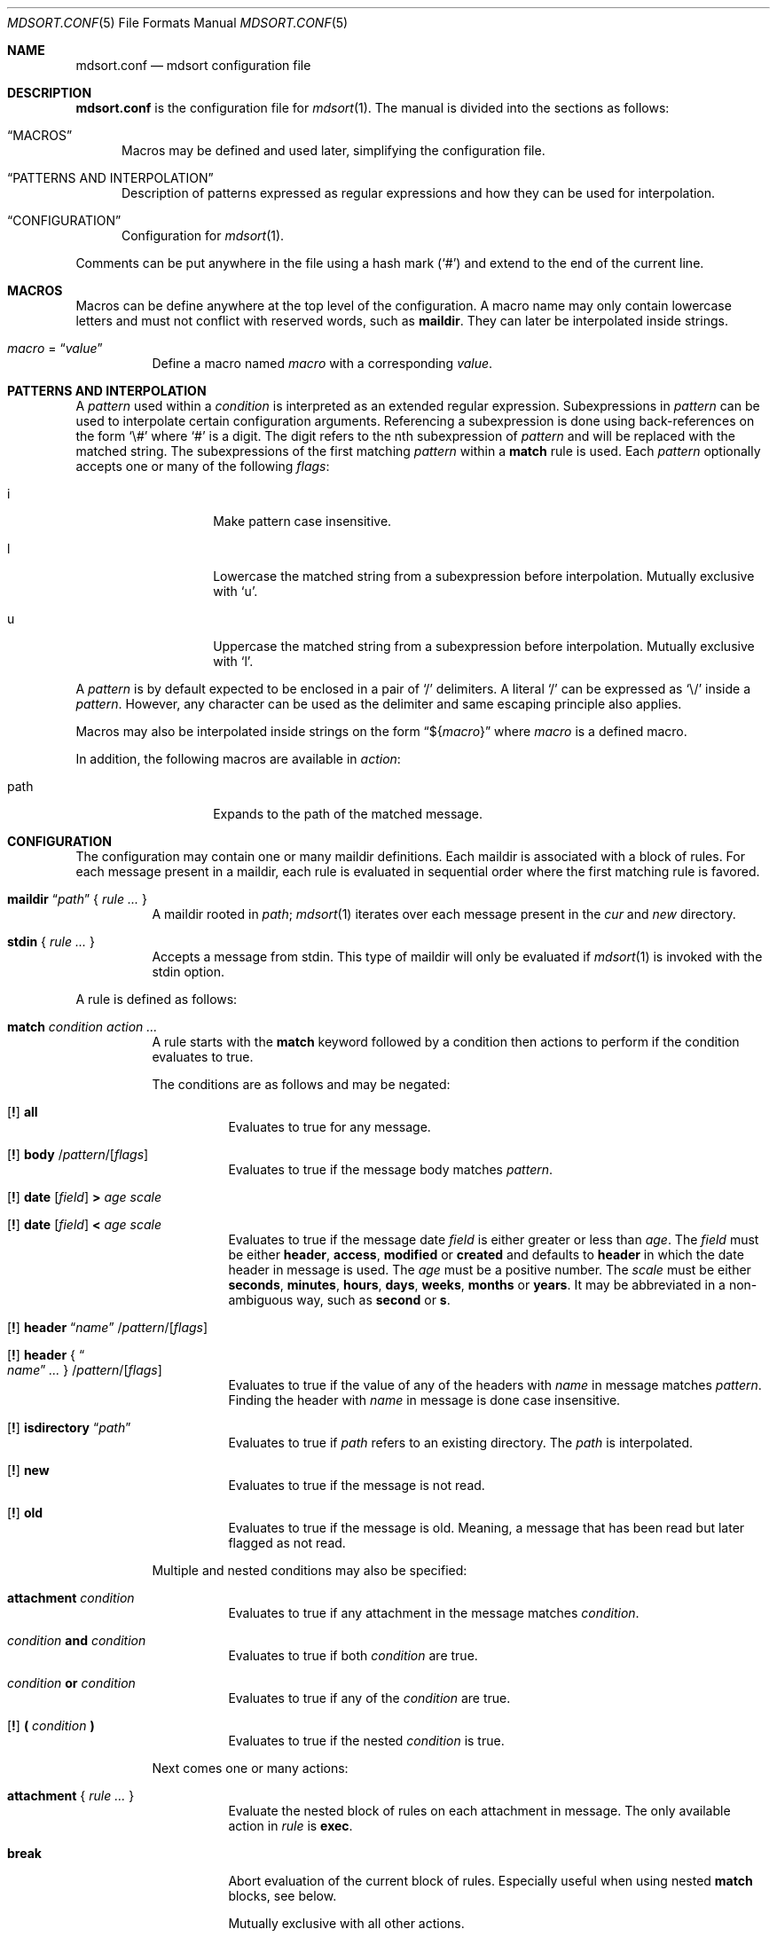 .Dd $Mdocdate: March 17 2018 $
.Dt MDSORT.CONF 5
.Os
.Sh NAME
.Nm mdsort.conf
.Nd mdsort configuration file
.Sh DESCRIPTION
.Nm
is the configuration file for
.Xr mdsort 1 .
The manual is divided into the sections as follows:
.Bl -tag -width XXX
.It Sx MACROS
Macros may be defined and used later, simplifying the configuration file.
.It Sx PATTERNS AND INTERPOLATION
Description of patterns expressed as regular expressions and how they can be
used for interpolation.
.It Sx CONFIGURATION
Configuration for
.Xr mdsort 1 .
.El
.Pp
Comments can be put anywhere in the file using a hash mark
.Pq Sq #
and extend to the end of the current line.
.Sh MACROS
Macros can be define anywhere at the top level of the configuration.
A macro name may only contain lowercase letters and must not conflict with
reserved words, such as
.Ic maildir .
They can later be interpolated inside strings.
.Bl -tag -width Ds
.It Ar macro No = Dq Ar value
Define a macro named
.Ar macro
with a corresponding
.Ar value .
.El
.Sh PATTERNS AND INTERPOLATION
A
.Ar pattern
used within a
.Ar condition
is interpreted as an extended regular expression.
Subexpressions in
.Ar pattern
can be used to interpolate certain configuration arguments.
Referencing a subexpression is done using back-references on the form
.Sq \e#
where
.Sq #
is a digit.
The digit refers to the nth subexpression of
.Ar pattern
and will be replaced with the matched string.
The subexpressions of the first matching
.Ar pattern
within a
.Ic match
rule
is used.
Each
.Ar pattern
optionally accepts one or many of the following
.Ar flags :
.Bl -tag -width Ds -offset indent
.It i
Make pattern case insensitive.
.It l
Lowercase the matched string from a subexpression before interpolation.
Mutually exclusive with
.Sq u .
.It u
Uppercase the matched string from a subexpression before interpolation.
Mutually exclusive with
.Sq l .
.El
.Pp
A
.Ar pattern
is by default expected to be enclosed in a pair of
.Sq /
delimiters.
A literal
.Sq /
can be expressed as
.Sq \e/
inside a
.Ar pattern .
However, any character can be used as the delimiter and same escaping principle
also applies.
.Pp
Macros may also be interpolated inside strings on the form
.Dq \(Do Ns Brq Ar macro
where
.Ar macro
is a defined macro.
.Pp
In addition, the following macros are available in
.Ar action :
.Bl -tag -width Ds -offset indent
.It path
Expands to the path of the matched message.
.El
.Sh CONFIGURATION
The configuration may contain one or many maildir definitions.
Each maildir is associated with a block of rules.
For each message present in a maildir, each rule is evaluated in sequential
order where the first matching rule is favored.
.Bl -tag -width Ds
.It Xo Ic maildir
.Dq Ar path
.Brq \& Ar rule ... \&
.Xc
A maildir rooted in
.Ar path ;
.Xr mdsort 1
iterates over each message present in the
.Pa cur
and
.Pa new
directory.
.It Xo Ic stdin
.Brq \& Ar rule ... \&
.Xc
Accepts a message from stdin.
This type of maildir will only be evaluated if
.Xr mdsort 1
is invoked with the stdin option.
.El
.Pp
A rule is defined as follows:
.Bl -tag -width Ds
.It Ic match Ar condition action ...
A rule starts with the
.Ic match
keyword followed by a condition then actions to perform if the condition
evaluates to true.
.Pp
The conditions are as follows and may be negated:
.Bl -tag -width Ds
.It Xo Op Ic \&!
.Tg all
.Ic all
.Xc
Evaluates to true for any message.
.It Xo Op Ic \&!
.Tg body
.Ic body
.Pf / Ar pattern Ns Pf / Op Ar flags
.Xc
Evaluates to true if the message body matches
.Ar pattern .
.It Xo Op Ic \&!
.Tg date
.Ic date
.Op Ar field
.Ic \&>
.Ar age scale
.Xc
.It Xo Op Ic \&!
.Ic date
.Op Ar field
.Ic \&<
.Ar age scale
.Xc
Evaluates to true if the message date
.Ar field
is either greater or less than
.Ar age .
The
.Ar field
must be either
.Ic header , access , modified
or
.Ic created
and defaults to
.Ic header
in which the date header in message is used.
The
.Ar age
must be a positive number.
The
.Ar scale
must be either
.Ic seconds , minutes , hours , days , weeks , months
or
.Ic years .
It may be abbreviated in a non-ambiguous way, such as
.Ic second
or
.Ic s .
.It Xo Op Ic \&!
.Tg header
.Ic header Dq Ar name
.Pf / Ar pattern Ns Pf / Op Ar flags
.Xc
.It Xo Op Ic \&!
.Ic header No { Do Ar name Dc Ar ... No }
.Pf / Ar pattern Ns Pf / Op Ar flags
.Xc
Evaluates to true if the value of any of the headers with
.Ar name
in message matches
.Ar pattern .
Finding the header with
.Ar name
in message is done case insensitive.
.It Xo Op Ic \&!
.Tg isdirectory
.Ic isdirectory Dq Ar path
.Xc
Evaluates to true if
.Ar path
refers to an existing directory.
The
.Ar path
is interpolated.
.It Xo Op Ic \&!
.Tg new
.Ic new
.Xc
Evaluates to true if the message is not read.
.It Xo Op Ic \&!
.Tg old
.Ic old
.Xc
Evaluates to true if the message is old.
Meaning, a message that has been read but later flagged as not read.
.El
.Pp
Multiple and nested conditions may also be specified:
.Bl -tag -width Ds
.It Ic attachment Ar condition
Evaluates to true if any attachment in the message matches
.Ar condition .
.It Ar condition Ic and Ar condition
Evaluates to true if both
.Ar condition
are true.
.It Ar condition Ic or Ar condition
Evaluates to true if any of the
.Ar condition
are true.
.It Xo Op Ic \&!
.Ic \&( Ar condition Ic \&)
.Xc
Evaluates to true if the nested
.Ar condition
is true.
.El
.Pp
Next comes one or many actions:
.Bl -tag -width Ds
.It Ic attachment No { Ar rule ... No }
Evaluate the nested block of rules on each attachment in message.
The only available action in
.Ar rule
is
.Ic exec .
.It Ic break
Abort evaluation of the current block of rules.
Especially useful when using nested
.Ic match
blocks, see below.
.Pp
Mutually exclusive with all other actions.
.It Xo Ic exec
.Op Ar options
.Dq Ar command
.Xc
.It Xo Ic exec
.Op Ar options
.No { Do Ar command Dc Ar ... No }
.Xc
Execute
.Ar command ,
which is interpolated.
The
.Ar options
may be any combination of the following:
.Bl -tag -width Ds
.It Ic stdin
Pass the matched message on stdin to
.Ar command .
.It Ic body
While used in combination with
.Ic stdin ,
only the body of the matched message is passed on stdin.
.El
.It Ic discard
Remove the message from the maildir.
.Pp
Mutually exclusive with all other actions.
.It Ic flag Oo Ic \&! Oc Ic new
Flag the message as read or not.
.It Ic label Dq Ar label
.It Ic label No { Do Ar label Dc Ar ... No }
Add
.Ar label
to the X-Label header in message.
The
.Ar label
is interpolated.
.It Ic move Dq Ar path
Move the message to the maildir located at
.Ar path .
The
.Ar path
is interpolated.
.It Ic pass
Continue evaluation of the current block of rules up to the next matching
rule.
.El
.Pp
In addition,
.Ic stdin
also supports the following actions:
.Bl -tag -width Ds
.It Ic reject
Reject the message by causing
.Xr mdsort 1
to exit non-zero.
.Pp
Mutually exclusive with all other actions.
.El
.It Ic match Ar condition No { Ar rule ... No }
The nested block of rules
is only evaluated if
.Ar condition
is true.
.El
.Sh FILES
.Bl -tag -width "~/.mdsort.conf"
.It Pa ~/.mdsort.conf
The default configuration file.
.El
.Sh EXAMPLES
.Bd -literal
inbox = "~/Maildir/INBOX"

maildir "${inbox}" {
	# Move messages from OpenBSD mailing lists into dedicated directories.
	match header { "Cc" "To" } /(bugs|misc|ports|tech)@openbsd.org/i
		move "~/Maildir/openbsd-\e1"

	# Label messages with the plus portion of the address.
	match header "To" /user\e+(.+)@example.com/l label "\e1"

	# Conditionally move to a maildir named after the plus portion of the
	# address.
	match header "To" /user\e+(.+)@example.com/l and
		isdirectory "~/Maildir/\e1" move "~/Maildir/\e1"

	# Extract calendar attachments.
	match all attachment {
		match header "Content-Type" |text/calendar|
			exec stdin body "icalendar2calendar"
	}

	# Archive read messages.
	match ! new move "~/Maildir/Archive"
}

maildir "~/Maildir/Trash" {
	# Delete messages older than 2 weeks.
	match date > 2 weeks discard
}

# Accept messages from stdin and move to the invoking user's inbox.
stdin {
	match all move "${inbox}"
}
.Ed
.Sh SEE ALSO
.Xr mdsort 1 ,
.Xr re_format 7
.Sh AUTHORS
.An Anton Lindqvist Aq Mt anton@basename.se
